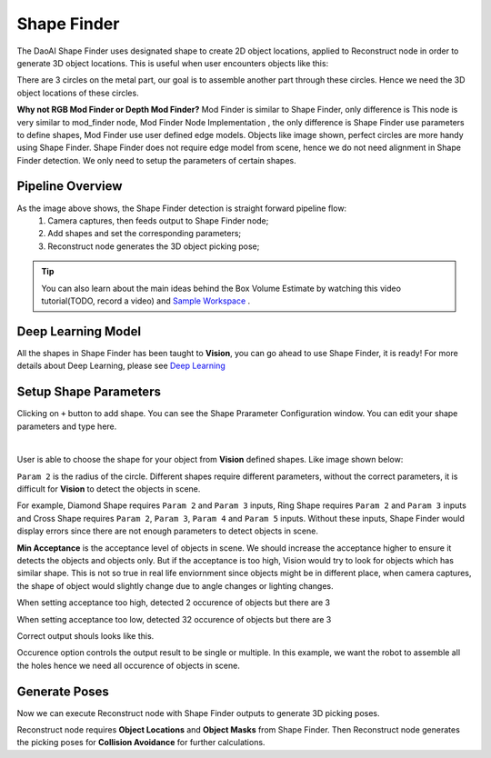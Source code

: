Shape Finder
==============

The DaoAI Shape Finder uses designated shape to create 2D object locations, applied to Reconstruct node in order to generate 3D object locations. 
This is useful when user encounters objects like this:

.. image:: images/object.PNG
    :align: center 

There are 3 circles on the metal part, our goal is to assemble another part through these circles. Hence we need the 3D object locations of these circles. 

**Why not RGB Mod Finder or Depth Mod Finder?** Mod Finder is similar to Shape Finder, only difference is This node is very similar to mod_finder node, Mod Finder Node Implementation , the only difference is Shape Finder use parameters to define shapes, Mod Finder use user defined edge models. 
Objects like image shown, perfect circles are more handy using Shape Finder. Shape Finder does not require edge model from scene, hence we do not need alignment in Shape Finder detection. 
We only need to setup the parameters of certain shapes. 

Pipeline Overview
----------------

.. image:: images/pipeline.PNG
    :align: center 

As the image above shows, the Shape Finder detection is straight forward pipeline flow:
    #. Camera captures, then feeds output to Shape Finder node;
    #. Add shapes and set the corresponding parameters;
    #. Reconstruct node generates the 3D object picking pose;

.. tip:: You can also learn about the main ideas behind the Box Volume Estimate by watching this video tutorial(TODO, record a video) and `Sample Workspace <https://drive.google.com/uc?export=download&id=1S4iL9rzlIMeGlSVbGf4RZbIEkDROQJNR>`_ . 

Deep Learning Model
----------------

All the shapes in Shape Finder has been taught to **Vision**, you can go ahead to use Shape Finder, it is ready! For more details about Deep Learning, please see `Deep Learning <https://daoai-robotics-inc-daoai-vision-user-manual.readthedocs-hosted.com/en/latest/deep-learning/index.html>`_

Setup Shape Parameters
--------------------

Clicking on ``+`` button to add shape. You can see the Shape Prarameter Configuration window. You can edit your shape parameters and type here.

.. image:: images/add_shape.PNG
    :align: center

|

User is able to choose the shape for your object from **Vision** defined shapes. Like image shown below:

.. image:: images/shapes.png
    :align: center

``Param 2`` is the radius of the circle. Different shapes require different parameters, without the correct parameters, it is difficult for **Vision** to detect the objects in scene. 

.. image:: images/diff_shapes.png
    :align: center

For example, Diamond Shape requires ``Param 2`` and ``Param 3`` inputs, Ring Shape requires ``Param 2`` and ``Param 3`` inputs and Cross Shape requires ``Param 2``, ``Param 3``, ``Param 4`` and ``Param 5`` inputs. 
Without these inputs, Shape Finder would display errors since there are not enough parameters to detect objects in scene.

.. image:: images/error.PNG
    :align: center

**Min Acceptance** is the acceptance level of objects in scene. We should increase the acceptance higher to ensure it detects the objects and objects only. 
But if the acceptance is too high, Vision would try to look for objects which has similar shape. 
This is not so true in real life enviornment since objects might be in different place, when camera captures, the shape of object would slightly change due to angle changes or lighting changes.

.. image:: images/less_found.PNG
    :align: center

When setting acceptance too high, detected 2 occurence of objects but there are 3

.. image:: images/many_found.PNG
    :align: center

When setting acceptance too low, detected 32 occurence of objects but there are 3

.. image:: images/correct.PNG
    :align: center

Correct output shouls looks like this.

Occurence option controls the output result to be single or multiple. In this example, we want the robot to assemble all the holes hence we need all occurence of objects in scene.

.. image:: images/occurence.png
    :align: center

Generate Poses
----------------

Now we can execute Reconstruct node with Shape Finder outputs to generate 3D picking poses.

.. image:: images/recon.PNG
    :align: center

Reconstruct node requires **Object Locations** and **Object Masks** from Shape Finder. Then Reconstruct node generates the picking poses for **Collision Avoidance** for further calculations.